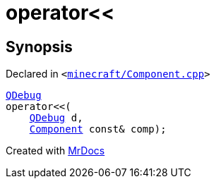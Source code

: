[#operator_lshift-09]
= operator&lt;&lt;
:relfileprefix: 
:mrdocs:


== Synopsis

Declared in `&lt;https://github.com/PrismLauncher/PrismLauncher/blob/develop/launcher/minecraft/Component.cpp#L480[minecraft&sol;Component&period;cpp]&gt;`

[source,cpp,subs="verbatim,replacements,macros,-callouts"]
----
xref:QDebug.adoc[QDebug]
operator&lt;&lt;(
    xref:QDebug.adoc[QDebug] d,
    xref:Component.adoc[Component] const& comp);
----



[.small]#Created with https://www.mrdocs.com[MrDocs]#
